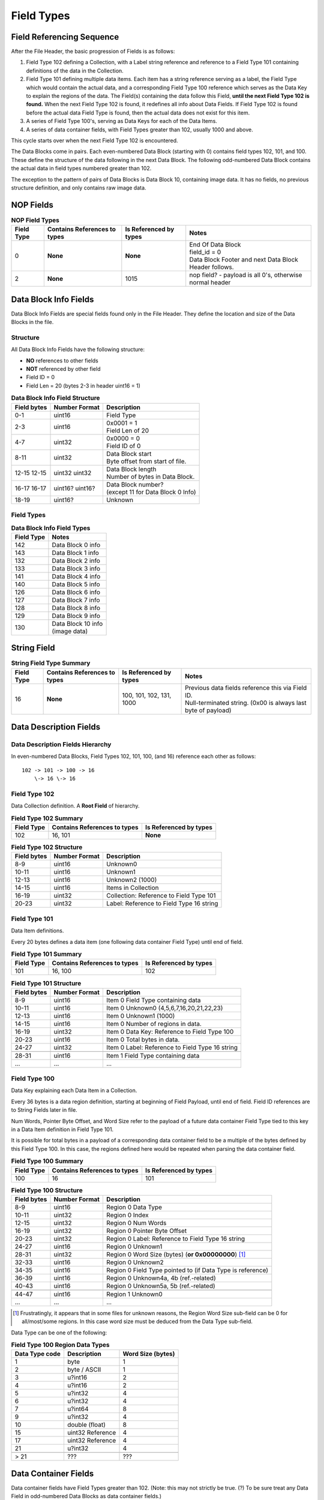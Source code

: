 .. _sec-field-types:

Field Types
-----------

Field Referencing Sequence
~~~~~~~~~~~~~~~~~~~~~~~~~~

After the File Header, the basic progression of Fields is as follows:

#. Field Type 102 defining a Collection, with a Label string reference and
   reference to a Field Type 101 containing definitions of the data in the
   Collection.
#. Field Type 101 defining multiple data items. Each item has a string
   reference serving as a label, the Field Type which would contain the actual
   data, and a corresponding Field Type 100 reference which serves as the Data
   Key to explain the regions of the data. The Field(s) containing the data
   follow this Field, **until the next Field Type 102 is found.** When the next
   Field Type 102 is found, it redefines all info about Data Fields. If Field
   Type 102 is found before the actual data Field Type is found, then the
   actual data does not exist for this item.
#. A series of Field Type 100's, serving as Data Keys for each of the Data
   Items.
#. A series of data container fields, with Field Types greater than 102,
   usually 1000 and above.

This cycle starts over when the next Field Type 102 is encountered.

The Data Blocks come in pairs. Each even-numbered Data Block (starting with 0)
contains field types 102, 101, and 100. These define the structure of the data
following in the next Data Block. The following odd-numbered Data Block
contains the actual data in field types numbered greater than 102.

The exception to the pattern of pairs of Data Blocks is Data Block 10,
containing image data. It has no fields, no previous structure definition, and
only contains raw image data.

NOP Fields
~~~~~~~~~~

.. table:: **NOP Field Types**
   :widths: auto

   +------------+------------+---------------+-------------------------------+
   | Field Type | Contains   | Is Referenced | Notes                         |
   |            | References | by types      |                               |
   |            | to types   |               |                               |
   +============+============+===============+===============================+
   | 0          | **None**   | **None**      | | End Of Data Block           |
   |            |            |               | | field\_id = 0               |
   |            |            |               | | Data Block Footer and next  |
   |            |            |               |   Data Block Header follows.  |
   +------------+------------+---------------+-------------------------------+
   | 2          | **None**   | 1015          | nop field? - payload is all   |
   |            |            |               | 0's, otherwise normal header  |
   +------------+------------+---------------+-------------------------------+

Data Block Info Fields
~~~~~~~~~~~~~~~~~~~~~~

Data Block Info Fields are special fields found only in the File Header. They
define the location and size of the Data Blocks in the file.

Structure
^^^^^^^^^

All Data Block Info Fields have the following structure:

-  **NO** references to other fields
-  **NOT** referenced by other field
-  Field ID = 0
-  Field Len = 20 (bytes 2-3 in header uint16 = 1)

.. table:: **Data Block Info Field Structure**
   :widths: auto

   +-------------+---------------+--------------------------------------------+
   | Field bytes | Number Format | Description                                |
   +=============+===============+============================================+
   | 0-1         | uint16        | Field Type                                 |
   +-------------+---------------+--------------------------------------------+
   | 2-3         | uint16        | | 0x0001 = 1                               |
   |             |               | | Field Len of 20                          |
   +-------------+---------------+--------------------------------------------+
   | 4-7         | uint32        | | 0x0000 = 0                               |
   |             |               | | Field ID of 0                            |
   +-------------+---------------+--------------------------------------------+
   | 8-11        | uint32        | | Data Block start                         |
   |             |               | | Byte offset from start of file.          |
   +-------------+---------------+--------------------------------------------+
   | 12-15       | uint32        | | Data Block length                        |
   | 12-15       | uint32        | | Number of bytes in Data Block.           |
   +-------------+---------------+--------------------------------------------+
   | 16-17       | uint16?       | | Data Block number?                       |
   | 16-17       | uint16?       | | (except 11 for Data Block 0 Info)        |
   +-------------+---------------+--------------------------------------------+
   | 18-19       | uint16?       | Unknown                                    |
   +-------------+---------------+--------------------------------------------+

Field Types
^^^^^^^^^^^

.. table:: **Data Block Info Field Types**
   :widths: auto

   +--------------+----------------------------------+
   | Field Type   | Notes                            |
   +==============+==================================+
   | 142          | Data Block 0 info                |
   +--------------+----------------------------------+
   | 143          | Data Block 1 info                |
   +--------------+----------------------------------+
   | 132          | Data Block 2 info                |
   +--------------+----------------------------------+
   | 133          | Data Block 3 info                |
   +--------------+----------------------------------+
   | 141          | Data Block 4 info                |
   +--------------+----------------------------------+
   | 140          | Data Block 5 info                |
   +--------------+----------------------------------+
   | 126          | Data Block 6 info                |
   +--------------+----------------------------------+
   | 127          | Data Block 7 info                |
   +--------------+----------------------------------+
   | 128          | Data Block 8 info                |
   +--------------+----------------------------------+
   | 129          | Data Block 9 info                |
   +--------------+----------------------------------+
   | 130          | | Data Block 10 info             |
   |              | | (image data)                   |
   +--------------+----------------------------------+

String Field
~~~~~~~~~~~~

.. table:: **String Field Type Summary**
   :widths: auto

   +------------+------------+---------------+--------------------------------+
   | Field Type | Contains   | Is Referenced | Notes                          |
   |            | References | by types      |                                |
   |            | to types   |               |                                |
   +============+============+===============+================================+
   | 16         | **None**   | 100, 101,     | | Previous data fields         |
   |            |            | 102, 131,     |   reference this via Field ID. |
   |            |            | 1000          | | Null-terminated string.      |
   |            |            |               |   (0x00 is always last byte    |
   |            |            |               |   of payload)                  |
   +------------+------------+---------------+--------------------------------+

Data Description Fields
~~~~~~~~~~~~~~~~~~~~~~~

Data Description Fields Hierarchy
^^^^^^^^^^^^^^^^^^^^^^^^^^^^^^^^^

In even-numbered Data Blocks, Field Types 102, 101, 100, (and 16) reference
each other as follows:

::

    102 -> 101 -> 100 -> 16
        \-> 16 \-> 16

Field Type 102
^^^^^^^^^^^^^^

Data Collection definition. A **Root Field** of hierarchy.

.. table:: **Field Type 102 Summary**
   :widths: auto

   +--------------+--------------------------------+--------------------------+
   | Field Type   | Contains References to types   | Is Referenced by types   |
   +==============+================================+==========================+
   | 102          | 16, 101                        | **None**                 |
   +--------------+--------------------------------+--------------------------+

.. table:: **Field Type 102 Structure**
   :widths: auto

   +-------------+---------------+--------------------------------------------+
   | Field bytes | Number Format | Description                                |
   +=============+===============+============================================+
   | 8-9         | uint16        | Unknown0                                   |
   +-------------+---------------+--------------------------------------------+
   | 10-11       | uint16        | Unknown1                                   |
   +-------------+---------------+--------------------------------------------+
   | 12-13       | uint16        | Unknown2 (1000)                            |
   +-------------+---------------+--------------------------------------------+
   | 14-15       | uint16        | Items in Collection                        |
   +-------------+---------------+--------------------------------------------+
   | 16-19       | uint32        | Collection: Reference to Field Type 101    |
   +-------------+---------------+--------------------------------------------+
   | 20-23       | uint32        | Label: Reference to Field Type 16 string   |
   +-------------+---------------+--------------------------------------------+

Field Type 101
^^^^^^^^^^^^^^

Data Item definitions.

Every 20 bytes defines a data item (one following data container Field Type)
until end of field.

.. table:: **Field Type 101 Summary**
   :widths: auto

   +--------------+--------------------------------+--------------------------+
   | Field Type   | Contains References to types   | Is Referenced by types   |
   +==============+================================+==========================+
   | 101          | 16, 100                        | 102                      |
   +--------------+--------------------------------+--------------------------+

.. table:: **Field Type 101 Structure**
   :widths: auto

   +-------------+---------------+--------------------------------------------+
   | Field bytes | Number Format | Description                                |
   +=============+===============+============================================+
   | 8-9         | uint16        | Item 0 Field Type containing data          |
   +-------------+---------------+--------------------------------------------+
   | 10-11       | uint16        | Item 0 Unknown0 (4,5,6,7,16,20,21,22,23)   |
   +-------------+---------------+--------------------------------------------+
   | 12-13       | uint16        | Item 0 Unknown1 (1000)                     |
   +-------------+---------------+--------------------------------------------+
   | 14-15       | uint16        | Item 0 Number of regions in data.          |
   +-------------+---------------+--------------------------------------------+
   | 16-19       | uint32        | Item 0 Data Key: Reference to Field Type   |
   |             |               | 100                                        |
   +-------------+---------------+--------------------------------------------+
   | 20-23       | uint16        | Item 0 Total bytes in data.                |
   +-------------+---------------+--------------------------------------------+
   | 24-27       | uint32        | Item 0 Label: Reference to Field Type 16   |
   |             |               | string                                     |
   +-------------+---------------+--------------------------------------------+
   |             |               |                                            |
   +-------------+---------------+--------------------------------------------+
   | 28-31       | uint16        | Item 1 Field Type containing data          |
   +-------------+---------------+--------------------------------------------+
   | \...        | \...          | \...                                       |
   +-------------+---------------+--------------------------------------------+

Field Type 100
^^^^^^^^^^^^^^

Data Key explaining each Data Item in a Collection.

Every 36 bytes is a data region definition, starting at beginning of Field
Payload, until end of field. Field ID references are to String Fields later in
file.

Num Words, Pointer Byte Offset, and Word Size refer to the payload of a future
data container Field Type tied to this key in a Data Item definition in Field
Type 101.

It is possible for total bytes in a payload of a corresponding data container
field to be a multiple of the bytes defined by this Field Type 100. In this
case, the regions defined here would be repeated when parsing the data
container field.

.. table:: **Field Type 100 Summary**
   :widths: auto

   +--------------+--------------------------------+--------------------------+
   | Field Type   | Contains References to types   | Is Referenced by types   |
   +==============+================================+==========================+
   | 100          | 16                             | 101                      |
   +--------------+--------------------------------+--------------------------+

.. table:: **Field Type 100 Structure**
   :widths: auto

   +-------------+---------------+--------------------------------------------+
   | Field bytes | Number Format | Description                                |
   +=============+===============+============================================+
   | 8-9         | uint16        | Region 0 Data Type                         |
   +-------------+---------------+--------------------------------------------+
   | 10-11       | uint32        | Region 0 Index                             |
   +-------------+---------------+--------------------------------------------+
   | 12-15       | uint32        | Region 0 Num Words                         |
   +-------------+---------------+--------------------------------------------+
   | 16-19       | uint32        | Region 0 Pointer Byte Offset               |
   +-------------+---------------+--------------------------------------------+
   | 20-23       | uint32        | Region 0 Label: Reference to Field Type    |
   |             |               | 16 string                                  |
   +-------------+---------------+--------------------------------------------+
   | 24-27       | uint16        | Region 0 Unknown1                          |
   +-------------+---------------+--------------------------------------------+
   | 28-31       | uint32        | Region 0 Word Size (bytes)                 |
   |             |               | (**or 0x00000000**) [#region_word_size]_   |
   +-------------+---------------+--------------------------------------------+
   | 32-33       | uint16        | Region 0 Unknown2                          |
   +-------------+---------------+--------------------------------------------+
   | 34-35       | uint16        | Region 0 Field Type pointed to (if Data    |
   |             |               | Type is reference)                         |
   +-------------+---------------+--------------------------------------------+
   | 36-39       | uint16        | Region 0 Unknown4a, 4b (ref.-related)      |
   +-------------+---------------+--------------------------------------------+
   | 40-43       | uint16        | Region 0 Unknown5a, 5b (ref.-related)      |
   +-------------+---------------+--------------------------------------------+
   |             |               |                                            |
   +-------------+---------------+--------------------------------------------+
   | 44-47       | uint16        | Region 1 Unknown0                          |
   +-------------+---------------+--------------------------------------------+
   | \...        | \...          | \...                                       |
   +-------------+---------------+--------------------------------------------+

.. [#region_word_size] Frustratingly, it appears that in some files for unknown
   reasons, the Region Word Size sub-field can be 0 for all/most/some regions.
   In this case word size must be deduced from the Data Type sub-field.

Data Type can be one of the following:

.. table:: **Field Type 100 Region Data Types**
   :widths: auto

   +------------------+--------------------+---------------------+
   | Data Type code   | Description        | Word Size (bytes)   |
   +==================+====================+=====================+
   | 1                | byte               | 1                   |
   +------------------+--------------------+---------------------+
   | 2                | byte / ASCII       | 1                   |
   +------------------+--------------------+---------------------+
   | 3                | u?int16            | 2                   |
   +------------------+--------------------+---------------------+
   | 4                | u?int16            | 2                   |
   +------------------+--------------------+---------------------+
   | 5                | u?int32            | 4                   |
   +------------------+--------------------+---------------------+
   | 6                | u?int32            | 4                   |
   +------------------+--------------------+---------------------+
   | 7                | u?int64            | 8                   |
   +------------------+--------------------+---------------------+
   | 9                | u?int32            | 4                   |
   +------------------+--------------------+---------------------+
   | 10               | double (float)     | 8                   |
   +------------------+--------------------+---------------------+
   | 15               | uint32 Reference   | 4                   |
   +------------------+--------------------+---------------------+
   | 17               | uint32 Reference   | 4                   |
   +------------------+--------------------+---------------------+
   | 21               | u?int32            | 4                   |
   +------------------+--------------------+---------------------+
   |                  |                    |                     |
   +------------------+--------------------+---------------------+
   | \> 21            | \???               | \???                |
   +------------------+--------------------+---------------------+

Data Container Fields
~~~~~~~~~~~~~~~~~~~~~

Data container fields have Field Types greater than 102. (Note: this may not
strictly be true. (?) To be sure treat any Data Field in odd-numbered Data
Blocks as data container fields.)

Each of these contains data, the format of which is determined by the last
Field Type 100 that is paired with them by an item in Field Type 101.

Field Types of data container fields are often but not limited to: 131, 1000,
many numbers greater than 1000.

Part of the data format of data container fields may include references to
other field IDs, allowing a hierarchical structure of data container fields. If
a region Data Type indicates a Reference, but the actual data is 0, then the
region contains no data and should be ignored.
